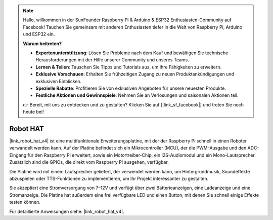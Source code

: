 .. note::

    Hallo, willkommen in der SunFounder Raspberry Pi & Arduino & ESP32 Enthusiasten-Community auf Facebook! Tauchen Sie gemeinsam mit anderen Enthusiasten tiefer in die Welt von Raspberry Pi, Arduino und ESP32 ein.  

    **Warum beitreten?**  

    - **Expertenunterstützung**: Lösen Sie Probleme nach dem Kauf und bewältigen Sie technische Herausforderungen mit der Hilfe unserer Community und unseres Teams.  
    - **Lernen & Teilen**: Tauschen Sie Tipps und Tutorials aus, um Ihre Fähigkeiten zu erweitern.  
    - **Exklusive Vorschauen**: Erhalten Sie frühzeitigen Zugang zu neuen Produktankündigungen und exklusiven Einblicken.  
    - **Spezielle Rabatte**: Profitieren Sie von exklusiven Angeboten für unsere neuesten Produkte.  
    - **Festliche Aktionen und Gewinnspiele**: Nehmen Sie an Verlosungen und saisonalen Aktionen teil.  

    👉 Bereit, mit uns zu entdecken und zu gestalten? Klicken Sie auf [|link_sf_facebook|] und treten Sie noch heute bei!  

Robot HAT  
==================

|link_robot_hat_v4| ist eine multifunktionale Erweiterungsplatine, mit der der Raspberry Pi schnell in einen Roboter verwandelt werden kann.  
Auf der Platine befindet sich ein Mikrocontroller (MCU), der die PWM-Ausgabe und den ADC-Eingang für den Raspberry Pi erweitert,  
sowie ein Motortreiber-Chip, ein I2S-Audiomodul und ein Mono-Lautsprecher.  
Zusätzlich sind die GPIOs, die direkt vom Raspberry Pi ausgehen, verfügbar.  

Die Platine wird mit einem Lautsprecher geliefert,  
der verwendet werden kann, um Hintergrundmusik, Soundeffekte abzuspielen oder TTS-Funktionen zu implementieren,  
um Ihr Projekt interessanter zu gestalten.  

Sie akzeptiert eine Stromversorgung von 7–12V und verfügt über zwei Batterieanzeigen,  
eine Ladeanzeige und eine Stromanzeige.  
Die Platine hat außerdem eine frei verfügbare LED und einen Button, mit denen Sie schnell einige Effekte testen können.  

Für detaillierte Anweisungen siehe: |link_robot_hat_v4|.  
